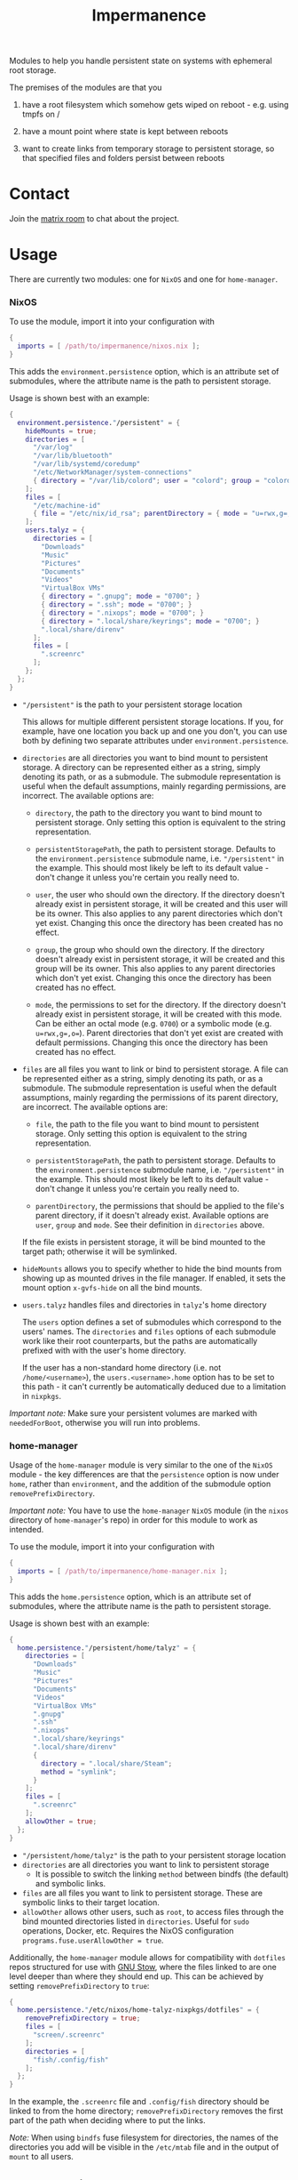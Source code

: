 #+TITLE: Impermanence

  Modules to help you handle persistent state on systems with
  ephemeral root storage.

  The premises of the modules are that you

  1. have a root filesystem which somehow gets wiped on
     reboot - e.g. using tmpfs on /

  2. have a mount point where state is kept between reboots

  3. want to create links from temporary storage to persistent
     storage, so that specified files and folders persist between
     reboots


* Contact

  Join the [[https://matrix.to/#/#impermanence:nixos.org][matrix room]] to chat about the project.

* Usage

  There are currently two modules: one for ~NixOS~ and one for ~home-manager~.

*** NixOS

    To use the module, import it into your configuration with

    #+begin_src nix
      {
        imports = [ /path/to/impermanence/nixos.nix ];
      }
    #+end_src

    This adds the ~environment.persistence~ option, which is an
    attribute set of submodules, where the attribute name is the path
    to persistent storage.

    Usage is shown best with an example:

    #+begin_src nix
      {
        environment.persistence."/persistent" = {
          hideMounts = true;
          directories = [
            "/var/log"
            "/var/lib/bluetooth"
            "/var/lib/systemd/coredump"
            "/etc/NetworkManager/system-connections"
            { directory = "/var/lib/colord"; user = "colord"; group = "colord"; mode = "u=rwx,g=rx,o="; }
          ];
          files = [
            "/etc/machine-id"
            { file = "/etc/nix/id_rsa"; parentDirectory = { mode = "u=rwx,g=,o="; }; }
          ];
          users.talyz = {
            directories = [
              "Downloads"
              "Music"
              "Pictures"
              "Documents"
              "Videos"
              "VirtualBox VMs"
              { directory = ".gnupg"; mode = "0700"; }
              { directory = ".ssh"; mode = "0700"; }
              { directory = ".nixops"; mode = "0700"; }
              { directory = ".local/share/keyrings"; mode = "0700"; }
              ".local/share/direnv"
            ];
            files = [
              ".screenrc"
            ];
          };
        };
      }
    #+end_src

    - ~"/persistent"~ is the path to your persistent storage location

      This allows for multiple different persistent storage
      locations. If you, for example, have one location you back up
      and one you don't, you can use both by defining two separate
      attributes under ~environment.persistence~.

    - ~directories~ are all directories you want to bind mount to
      persistent storage. A directory can be represented either as a
      string, simply denoting its path, or as a submodule. The
      submodule representation is useful when the default assumptions,
      mainly regarding permissions, are incorrect. The available
      options are:

      - ~directory~, the path to the directory you want to bind mount
        to persistent storage. Only setting this option is
        equivalent to the string representation.

      - ~persistentStoragePath~, the path to persistent
        storage. Defaults to the ~environment.persistence~ submodule
        name, i.e. ~"/persistent"~ in the example. This should most
        likely be left to its default value - don't change it unless
        you're certain you really need to.

      - ~user~, the user who should own the directory. If the directory
        doesn't already exist in persistent storage, it will be
        created and this user will be its owner. This also applies to
        any parent directories which don't yet exist. Changing this
        once the directory has been created has no effect.

      - ~group~, the group who should own the directory. If the
        directory doesn't already exist in persistent storage, it will
        be created and this group will be its owner. This also applies
        to any parent directories which don't yet exist. Changing this
        once the directory has been created has no effect.

      - ~mode~, the permissions to set for the directory. If the
        directory doesn't already exist in persistent storage, it will
        be created with this mode. Can be either an octal mode
        (e.g. ~0700~) or a symbolic mode (e.g. ~u=rwx,g=,o=~). Parent
        directories that don't yet exist are created with default
        permissions. Changing this once the directory has been created
        has no effect.

    - ~files~ are all files you want to link or bind to persistent
      storage. A file can be represented either as a string, simply
      denoting its path, or as a submodule. The submodule
      representation is useful when the default assumptions, mainly
      regarding the permissions of its parent directory, are
      incorrect. The available options are:

      - ~file~, the path to the file you want to bind mount to
        persistent storage. Only setting this option is equivalent to
        the string representation.

      - ~persistentStoragePath~, the path to persistent
        storage. Defaults to the ~environment.persistence~ submodule
        name, i.e. ~"/persistent"~ in the example. This should most
        likely be left to its default value - don't change it unless
        you're certain you really need to.

      - ~parentDirectory~, the permissions that should be applied to the
        file's parent directory, if it doesn't already
        exist. Available options are ~user~, ~group~ and ~mode~. See their
        definition in ~directories~ above.

      If the file exists in persistent storage, it will be bind
      mounted to the target path; otherwise it will be symlinked.

    - ~hideMounts~ allows you to specify whether to hide the
      bind mounts from showing up as mounted drives in the file
      manager. If enabled, it sets the mount option ~x-gvfs-hide~
      on all the bind mounts.

    - ~users.talyz~ handles files and directories in ~talyz~'s home
      directory

      The ~users~ option defines a set of submodules which correspond to
      the users' names. The ~directories~ and ~files~ options of each
      submodule work like their root counterparts, but the paths are
      automatically prefixed with with the user's home directory.

      If the user has a non-standard home directory (i.e. not
      ~/home/<username>~), the ~users.<username>.home~ option has to be
      set to this path - it can't currently be automatically deduced
      due to a limitation in ~nixpkgs~.

    /Important note:/ Make sure your persistent volumes are marked with
    ~neededForBoot~, otherwise you will run into problems.

*** home-manager

    Usage of the ~home-manager~ module is very similar to the one of the
    ~NixOS~ module - the key differences are that the ~persistence~ option
    is now under ~home~, rather than ~environment~, and the addition of
    the submodule option ~removePrefixDirectory~.

    /Important note:/ You have to use the ~home-manager~ ~NixOS~ module (in
    the ~nixos~ directory of ~home-manager~'s repo) in order for this
    module to work as intended.

    To use the module, import it into your configuration with

    #+begin_src nix
      {
        imports = [ /path/to/impermanence/home-manager.nix ];
      }
    #+end_src

    This adds the ~home.persistence~ option, which is an attribute set
    of submodules, where the attribute name is the path to persistent
    storage.

    Usage is shown best with an example:

    #+begin_src nix
      {
        home.persistence."/persistent/home/talyz" = {
          directories = [
            "Downloads"
            "Music"
            "Pictures"
            "Documents"
            "Videos"
            "VirtualBox VMs"
            ".gnupg"
            ".ssh"
            ".nixops"
            ".local/share/keyrings"
            ".local/share/direnv"
            {
              directory = ".local/share/Steam";
              method = "symlink";
            }
          ];
          files = [
            ".screenrc"
          ];
          allowOther = true;
        };
      }
    #+end_src

    - ~"/persistent/home/talyz"~ is the path to your persistent storage location
    - ~directories~ are all directories you want to link to persistent storage
        - It is possible to switch the linking ~method~ between bindfs (the
          default) and symbolic links.
    - ~files~ are all files you want to link to persistent storage. These are
      symbolic links to their target location.
    - ~allowOther~ allows other users, such as ~root~, to access files
      through the bind mounted directories listed in
      ~directories~. Useful for ~sudo~ operations, Docker, etc. Requires
      the NixOS configuration ~programs.fuse.userAllowOther = true~.

    Additionally, the ~home-manager~ module allows for compatibility
    with ~dotfiles~ repos structured for use with [[https://www.gnu.org/software/stow/][GNU Stow]], where the
    files linked to are one level deeper than where they should end
    up. This can be achieved by setting ~removePrefixDirectory~ to ~true~:

    #+begin_src nix
      {
        home.persistence."/etc/nixos/home-talyz-nixpkgs/dotfiles" = {
          removePrefixDirectory = true;
          files = [
            "screen/.screenrc"
          ];
          directories = [
            "fish/.config/fish"
          ];
        };
      }
    #+end_src

    In the example, the ~.screenrc~ file and ~.config/fish~ directory
    should be linked to from the home directory; ~removePrefixDirectory~
    removes the first part of the path when deciding where to put the
    links.

    /Note:/ When using ~bindfs~ fuse filesystem for directories, the names of
    the directories you add will be visible in the ~/etc/mtab~ file and in the
    output of ~mount~ to all users.

** Further reading
   The following blog posts provide more information on the concept of ephemeral
   roots:

   - https://elis.nu/blog/2020/05/nixos-tmpfs-as-root/ --- [[https://github.com/etu/][@etu]]'s blog post walks
     the reader through a NixOS-on-tmpfs installation.
   - https://grahamc.com/blog/erase-your-darlings --- [[https://github.com/grahamc/][@grahamc]]'s blog post details
     why one would want to erase their state at every boot, as well as how to
     achieve this using ZFS snapshots.
